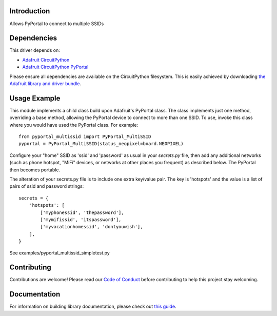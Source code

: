 Introduction
============

.. image:: https://readthedocs.org/projects/circuitpython-pyportal_multissid/badge/?version=latest
    :target: https://circuitpython-pyportal_multissid.readthedocs.io/
    :alt: Documentation Status

.. image:: https://img.shields.io/discord/327254708534116352.svg
    :target: https://discord.gg/nBQh6qu
    :alt: Discord

.. image:: https://travis-ci.com/gmparis/CircuitPython_pyportal_multissid.svg?branch=master
    :target: https://travis-ci.com/gmparis/CircuitPython_pyportal_multissid
    :alt: Build Status

Allows PyPortal to connect to multiple SSIDs


Dependencies
=============
This driver depends on:

* `Adafruit CircuitPython <https://github.com/adafruit/circuitpython>`_
* `Adafruit CircuitPython PyPortal <https://github.com/adafruit/Adafruit_CircuitPython_PyPortal>`_

Please ensure all dependencies are available on the CircuitPython filesystem.
This is easily achieved by downloading
`the Adafruit library and driver bundle <https://circuitpython.org/libraries>`_.

Usage Example
=============

This module implements a child class build upon Adafruit's PyPortal class.
The class implements just one method, overriding a base method, allowing
the PyPortal device to connect to more than one SSID. To use, invoke this
class where you would have used the PyPortal class. For example::

    from pyportal_multissid import PyPortal_MultiSSID
    pyportal = PyPortal_MultiSSID(status_neopixel=board.NEOPIXEL)

Configure your "home" SSID as 'ssid' and 'password' as usual in your
*secrets.py* file,
then add any additional networks (such as phone hotspot, "MiFi" devices,
or networks at other places you frequent) as described below.
The PyPortal then becomes portable.

The alteration of your secrets.py file is to include one extra key/value pair.
The key is 'hotspots' and the value is a list of pairs of ssid and password strings::

    secrets = {
        'hotspots': [
            ['myphonessid', 'thepassword'],
            ['mymifissid', 'itspassword'],
            ['myvacationhomessid', 'dontyouwish'],
        ],
    }

See examples/pyportal_multissid_simpletest.py

Contributing
============

Contributions are welcome! Please read our `Code of Conduct
<https://github.com/gmparis/CircuitPython_pyportal_multissid/blob/master/CODE_OF_CONDUCT.md>`_
before contributing to help this project stay welcoming.

Documentation
=============

For information on building library documentation, please check out `this guide <https://learn.adafruit.com/creating-and-sharing-a-circuitpython-library/sharing-our-docs-on-readthedocs#sphinx-5-1>`_.
